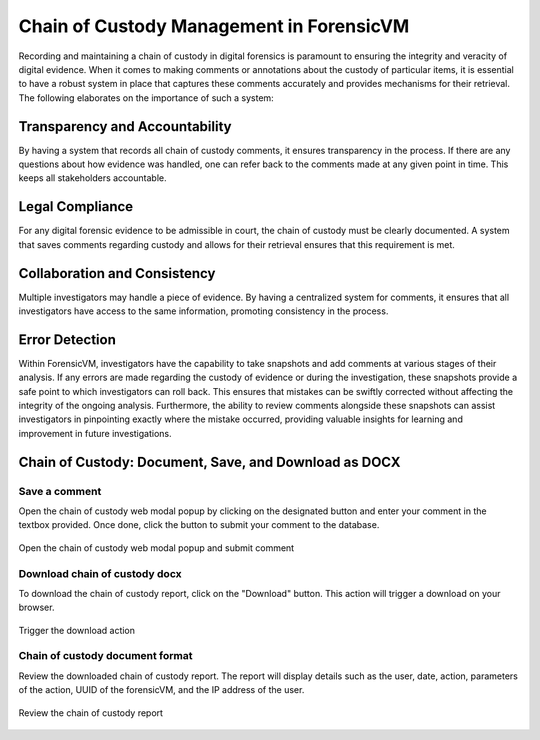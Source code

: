 Chain of Custody Management in ForensicVM
===========================================

Recording and maintaining a chain of custody in digital forensics is paramount to ensuring the integrity and veracity of digital evidence. When it comes to making comments or annotations about the custody of particular items, it is essential to have a robust system in place that captures these comments accurately and provides mechanisms for their retrieval. The following elaborates on the importance of such a system:

Transparency and Accountability
********************************

By having a system that records all chain of custody comments, it ensures transparency in the process. If there are any questions about how evidence was handled, one can refer back to the comments made at any given point in time. This keeps all stakeholders accountable.

Legal Compliance
*****************

For any digital forensic evidence to be admissible in court, the chain of custody must be clearly documented. A system that saves comments regarding custody and allows for their retrieval ensures that this requirement is met.

Collaboration and Consistency
******************************

Multiple investigators may handle a piece of evidence. By having a centralized system for comments, it ensures that all investigators have access to the same information, promoting consistency in the process.

Error Detection
****************

Within ForensicVM, investigators have the capability to take snapshots and add comments at various stages of their analysis. If any errors are made regarding the custody of evidence or during the investigation, these snapshots provide a safe point to which investigators can roll back. This ensures that mistakes can be swiftly corrected without affecting the integrity of the ongoing analysis. Furthermore, the ability to review comments alongside these snapshots can assist investigators in pinpointing exactly where the mistake occurred, providing valuable insights for learning and improvement in future investigations.


Chain of Custody: Document, Save, and Download as DOCX
********************************************************

Save a comment
---------------

Open the chain of custody web modal popup by clicking on the designated button and enter your comment in the textbox provided. Once done, click the button to submit your comment to the database.

.. raw:: latex

   \FloatBarrier
   
.. figure:: img/chain_0001.jpg
   :alt: Open the chain of custody web modal popup and submit comment
   :align: center
   :width: 500

   Open the chain of custody web modal popup and submit comment

.. raw:: latex

   \FloatBarrier

Download chain of custody docx
-------------------------------

To download the chain of custody report, click on the "Download" button. This action will trigger a download on your browser.

.. raw:: latex

   \FloatBarrier

.. figure:: img/chain_0002.jpg
   :alt: Trigger the download action
   :align: center
   :width: 500

   Trigger the download action

.. raw:: latex

   \FloatBarrier

Chain of custody document format
---------------------------------

Review the downloaded chain of custody report. The report will display details such as the user, date, action, parameters of the action, UUID of the forensicVM, and the IP address of the user.

.. raw:: latex

   \FloatBarrier

.. figure:: img/chain_0003.jpg
   :alt: Review the chain of custody report
   :align: center
   :width: 500

   Review the chain of custody report

.. raw:: latex

   \FloatBarrier

